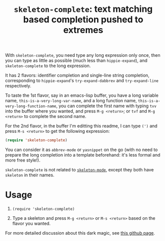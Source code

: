 #+title: =skeleton-complete=: text matching based completion pushed to extremes

With =skeleton-complete=, you need type any long expression only once,
then you can type as little as possible (much less than
=hippie-expand=), and =skeleton-complete= to the long expression.

It has 2 flavors: identifier completion and single-line string
completion, corresponding to =hippie-expand='s =try-expand-dabbrev=
and =try-expand-line= respectively.

To taste the 1st flavor, say in an emacs-lisp buffer, you have a long
variable name, =this-is-a-very-long-var-name=, and a long function
name, =this-is-a-very-long-function-name=, you can complete the first
name with typing =tvv= into the buffer where you wanted, and press
=M-g <return>=; or =tvf= and =M-g <return>= to complete the second
name.

For the 2nd flavor, in the buffer I'm editting this readme, I can type
=(')= and press =M-s <return>= to get the following expression:

#+BEGIN_SRC emacs-lisp
  (require 'skeleton-complete)
#+END_SRC

You can consider it as =abbrev-mode= or =yasnippet= on the go (with no
need to prepare the long completion into a template beforehand: it's
less formal and more free style!).

=skeleton-complete= is not related to [[http://www.emacswiki.org/emacs/SkeletonMode][=skeleton-mode=]], except they
both have =skeleton= in their names.

* Usage

1. =(require 'skeleton-complete)=

2. Type a skeleton and press =M-g <return>= or =M-s <return>= based on
   the flavor you wanted.

For more detailed discussion about this dark magic, see [[http://baohaojun.github.io/skeleton-complete.html][this github
page]].

